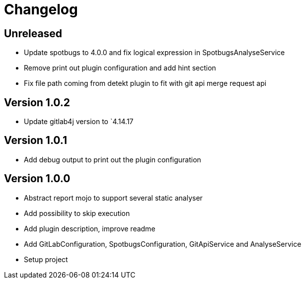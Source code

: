 = Changelog

== Unreleased

* Update spotbugs to 4.0.0 and fix logical expression in SpotbugsAnalyseService
* Remove print out plugin configuration and add hint section
* Fix file path coming from detekt plugin to fit with git api merge request api

== Version 1.0.2

* Update gitlab4j version to `4.14.17

== Version 1.0.1

* Add debug output to print out the plugin configuration

== Version 1.0.0

* Abstract report mojo to support several static analyser
* Add possibility to skip execution
* Add plugin description, improve readme
* Add GitLabConfiguration, SpotbugsConfiguration, GitApiService and AnalyseService
* Setup project
